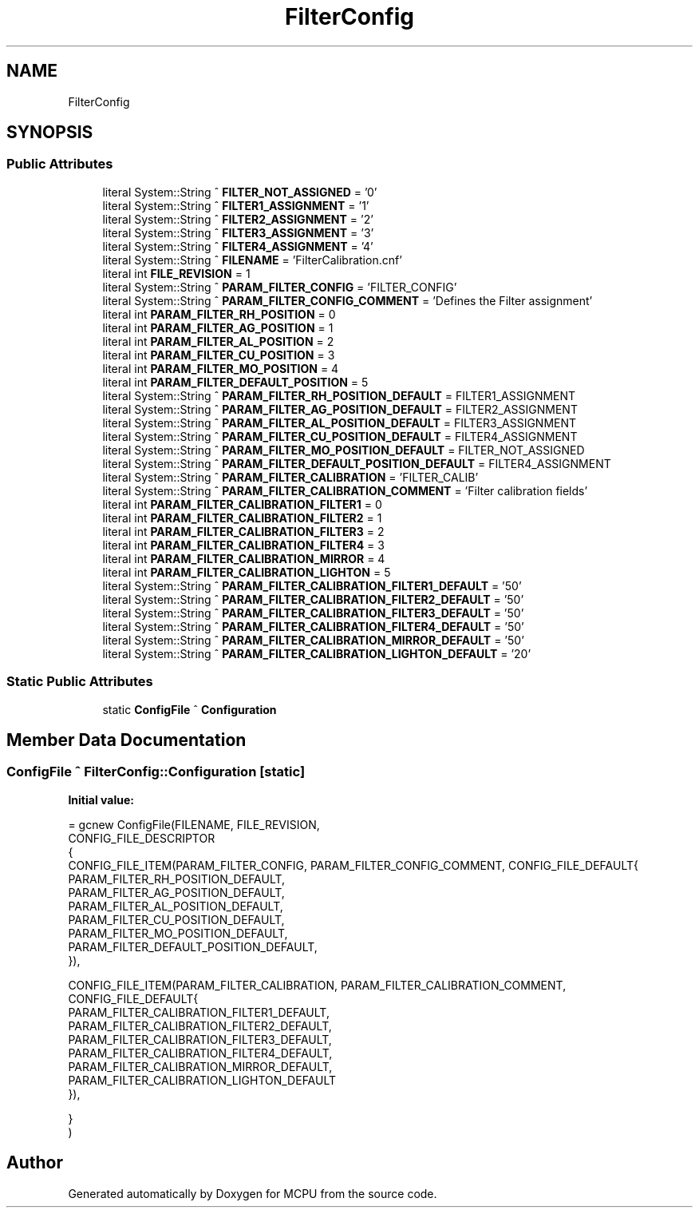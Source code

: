 .TH "FilterConfig" 3 "Mon Sep 30 2024" "MCPU" \" -*- nroff -*-
.ad l
.nh
.SH NAME
FilterConfig
.SH SYNOPSIS
.br
.PP
.SS "Public Attributes"

.in +1c
.ti -1c
.RI "literal System::String ^ \fBFILTER_NOT_ASSIGNED\fP = '0'"
.br
.ti -1c
.RI "literal System::String ^ \fBFILTER1_ASSIGNMENT\fP = '1'"
.br
.ti -1c
.RI "literal System::String ^ \fBFILTER2_ASSIGNMENT\fP = '2'"
.br
.ti -1c
.RI "literal System::String ^ \fBFILTER3_ASSIGNMENT\fP = '3'"
.br
.ti -1c
.RI "literal System::String ^ \fBFILTER4_ASSIGNMENT\fP = '4'"
.br
.ti -1c
.RI "literal System::String ^ \fBFILENAME\fP = 'FilterCalibration\&.cnf'"
.br
.ti -1c
.RI "literal int \fBFILE_REVISION\fP = 1"
.br
.ti -1c
.RI "literal System::String ^ \fBPARAM_FILTER_CONFIG\fP = 'FILTER_CONFIG'"
.br
.ti -1c
.RI "literal System::String ^ \fBPARAM_FILTER_CONFIG_COMMENT\fP = 'Defines the Filter assignment'"
.br
.ti -1c
.RI "literal int \fBPARAM_FILTER_RH_POSITION\fP = 0"
.br
.ti -1c
.RI "literal int \fBPARAM_FILTER_AG_POSITION\fP = 1"
.br
.ti -1c
.RI "literal int \fBPARAM_FILTER_AL_POSITION\fP = 2"
.br
.ti -1c
.RI "literal int \fBPARAM_FILTER_CU_POSITION\fP = 3"
.br
.ti -1c
.RI "literal int \fBPARAM_FILTER_MO_POSITION\fP = 4"
.br
.ti -1c
.RI "literal int \fBPARAM_FILTER_DEFAULT_POSITION\fP = 5"
.br
.ti -1c
.RI "literal System::String ^ \fBPARAM_FILTER_RH_POSITION_DEFAULT\fP = FILTER1_ASSIGNMENT"
.br
.ti -1c
.RI "literal System::String ^ \fBPARAM_FILTER_AG_POSITION_DEFAULT\fP = FILTER2_ASSIGNMENT"
.br
.ti -1c
.RI "literal System::String ^ \fBPARAM_FILTER_AL_POSITION_DEFAULT\fP = FILTER3_ASSIGNMENT"
.br
.ti -1c
.RI "literal System::String ^ \fBPARAM_FILTER_CU_POSITION_DEFAULT\fP = FILTER4_ASSIGNMENT"
.br
.ti -1c
.RI "literal System::String ^ \fBPARAM_FILTER_MO_POSITION_DEFAULT\fP = FILTER_NOT_ASSIGNED"
.br
.ti -1c
.RI "literal System::String ^ \fBPARAM_FILTER_DEFAULT_POSITION_DEFAULT\fP = FILTER4_ASSIGNMENT"
.br
.ti -1c
.RI "literal System::String ^ \fBPARAM_FILTER_CALIBRATION\fP = 'FILTER_CALIB'"
.br
.ti -1c
.RI "literal System::String ^ \fBPARAM_FILTER_CALIBRATION_COMMENT\fP = 'Filter calibration fields'"
.br
.ti -1c
.RI "literal int \fBPARAM_FILTER_CALIBRATION_FILTER1\fP = 0"
.br
.ti -1c
.RI "literal int \fBPARAM_FILTER_CALIBRATION_FILTER2\fP = 1"
.br
.ti -1c
.RI "literal int \fBPARAM_FILTER_CALIBRATION_FILTER3\fP = 2"
.br
.ti -1c
.RI "literal int \fBPARAM_FILTER_CALIBRATION_FILTER4\fP = 3"
.br
.ti -1c
.RI "literal int \fBPARAM_FILTER_CALIBRATION_MIRROR\fP = 4"
.br
.ti -1c
.RI "literal int \fBPARAM_FILTER_CALIBRATION_LIGHTON\fP = 5"
.br
.ti -1c
.RI "literal System::String ^ \fBPARAM_FILTER_CALIBRATION_FILTER1_DEFAULT\fP = '50'"
.br
.ti -1c
.RI "literal System::String ^ \fBPARAM_FILTER_CALIBRATION_FILTER2_DEFAULT\fP = '50'"
.br
.ti -1c
.RI "literal System::String ^ \fBPARAM_FILTER_CALIBRATION_FILTER3_DEFAULT\fP = '50'"
.br
.ti -1c
.RI "literal System::String ^ \fBPARAM_FILTER_CALIBRATION_FILTER4_DEFAULT\fP = '50'"
.br
.ti -1c
.RI "literal System::String ^ \fBPARAM_FILTER_CALIBRATION_MIRROR_DEFAULT\fP = '50'"
.br
.ti -1c
.RI "literal System::String ^ \fBPARAM_FILTER_CALIBRATION_LIGHTON_DEFAULT\fP = '20'"
.br
.in -1c
.SS "Static Public Attributes"

.in +1c
.ti -1c
.RI "static \fBConfigFile\fP ^ \fBConfiguration\fP"
.br
.in -1c
.SH "Member Data Documentation"
.PP 
.SS "\fBConfigFile\fP ^ FilterConfig::Configuration\fC [static]\fP"
\fBInitial value:\fP
.PP
.nf
= gcnew ConfigFile(FILENAME, FILE_REVISION,
        CONFIG_FILE_DESCRIPTOR
        {
            CONFIG_FILE_ITEM(PARAM_FILTER_CONFIG, PARAM_FILTER_CONFIG_COMMENT, CONFIG_FILE_DEFAULT{
            PARAM_FILTER_RH_POSITION_DEFAULT,
            PARAM_FILTER_AG_POSITION_DEFAULT,
            PARAM_FILTER_AL_POSITION_DEFAULT,
            PARAM_FILTER_CU_POSITION_DEFAULT,
            PARAM_FILTER_MO_POSITION_DEFAULT,
            PARAM_FILTER_DEFAULT_POSITION_DEFAULT,
            }),

            CONFIG_FILE_ITEM(PARAM_FILTER_CALIBRATION, PARAM_FILTER_CALIBRATION_COMMENT, CONFIG_FILE_DEFAULT{
            PARAM_FILTER_CALIBRATION_FILTER1_DEFAULT,
            PARAM_FILTER_CALIBRATION_FILTER2_DEFAULT,
            PARAM_FILTER_CALIBRATION_FILTER3_DEFAULT,
            PARAM_FILTER_CALIBRATION_FILTER4_DEFAULT,
            PARAM_FILTER_CALIBRATION_MIRROR_DEFAULT,
            PARAM_FILTER_CALIBRATION_LIGHTON_DEFAULT
            }),

        }
    )
.fi


.SH "Author"
.PP 
Generated automatically by Doxygen for MCPU from the source code\&.
